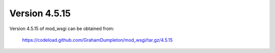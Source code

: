 ==============
Version 4.5.15
==============

Version 4.5.15 of mod_wsgi can be obtained from:

  https://codeload.github.com/GrahamDumpleton/mod_wsgi/tar.gz/4.5.15
